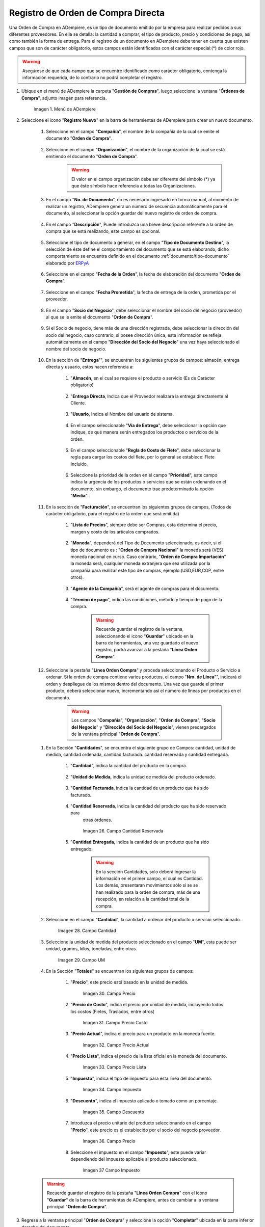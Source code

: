 .. _ERPyA: http://erpya.com
.. _documento/orden-de-compra:

**Registro de Orden de Compra Directa**
=======================================

Una Orden de Compra en ADempiere, es un tipo de documento emitido por la empresa para realizar pedidos a sus diferentes proveedores. En ella se detalla: la cantidad a comprar, el tipo de producto, precio y condiciones de pago, así como también la forma de entrega.
Para el registro de un documento en ADempiere debe tener en cuenta que existen campos que son de carácter obligatorio, estos campos están identificados con el carácter especial:(*) de color rojo.


.. warning::

	Asegúrese  de que cada campo que se encuentre identificado como carácter obligatorio, contenga la información requerida, de lo contrario no podrá completar el registro.


#. Ubique en el menú de ADempiere la carpeta "**Gestión de Compras**", luego seleccione la ventana "**Órdenes de Compra**", adjunto imagen para referencia.

			 .. documento/orden-de-compra-01

			 .. figure:: resources/menu.png
					:align: center
					:alt: Menú de ADempiere

					Imagen 1. Menú de ADempiere

#. Seleccione el icono "**Registro Nuevo**" en la barra de herramientas de ADempiere para crear un nuevo documento.

			.. documento/orden-de-compra-02

			.. figure:: resources/registronuevo.png
				 :align: center
				 :alt: Registro Nuevo

					Imagen 2. Registro Nuevo

		#. Seleccione en el campo "**Compañía**", el nombre de la compañía de la cual se emite el documento "**Orden de Compra**".

			.. documento/orden-de-compra-03

			.. figure:: resources/compania.png
				 :align: center
				 :alt: Campo Compañía

					Imagen 3. Campo Compañía

		#. Seleccione en el campo "**Organización**", el nombre de la organización de la cual se está emitiendo el documento "**Orden de Compra**".


			.. documento/orden-de-compra-04

			.. figure:: resources/organizacion.png
				 :align: center
				 :alt: Campo Organización

					Imagen 4. Campo Organización

			.. warning::

				El valor en el campo organización debe ser diferente del símbolo (*) ya que éste símbolo hace referencia a todas las Organizaciones.


		#. En el campo "**No. de Documento**", no es necesario ingresarlo en forma manual, al momento de realizar un registro, ADempiere genera un número de secuencia automáticamente para el documento, al seleccionar la opción guardar del nuevo registro de orden de compra.

				.. documento/orden-de-compra-05

				.. figure:: resources/numdoc.png
					 :align: center
					 :alt: Campo No. del Documento

					 	Imagen 5. Campo No. del Documento

		#. En el campo "**Descripción**", Puede introduzca una breve descripción referente a la orden de compra que se está realizando, este campo es opcional.

				.. documento/orden-de-compra-06

				.. figure:: resources/descripcion.png
					 :align: center
					 :alt: Campo Descripción

	 				  Imagen 6. Campo Descripción

		#. Seleccione el tipo de documento a generar, en el campo "**Tipo de Documento Destino**", la selección de éste define el comportamiento del documento que se está elaborando, dicho comportamiento se encuentra definido en el documento :ref:`documento/tipo-documento` elaborado por `ERPyA`_

				.. documento/orden-de-compra-07

				.. figure:: resources/tipodoc.png
					 :align: center
					 :alt: Campo Tipo de Documento Destino

			 			Imagen 7. Campo Tipo de Documento Destino

		#. Seleccione en el campo "**Fecha de la Orden**", la fecha de elaboración del documento "**Orden de Compra**".

					.. documento/orden-de-compra-08

					.. figure:: resources/fechaord.png
						 :align: center
						 :alt: Campo Fecha de la Orden

							Imagen 8. Campo Fecha de la Orden

		#. Seleccione en el campo "**Fecha Prometida**", la fecha de entrega de la orden, prometida por el proveedor.

							.. documento/orden-de-compra-09

							.. figure:: resources/fechapro.png
								 :align: center
								 :alt: Campo Fecha Prometida

								  Imagen 9. Campo Fecha Prometida

		#. En el campo "**Socio del Negocio**", debe seleccionar el nombre del socio del negocio (proveedor) al que se le emite el documento "**Orden de Compra**".

							.. documento/orden-de-compra-10

							.. figure:: resources/socio.png
								 :align: center
								 :alt: Campo Socio del Negocio

								  Imagen 10. Campo Socio del Negocio

		#. Si el Socio de negocio, tiene más de una dirección registrada, debe seleccionar la dirección del socio del negocio, caso contrario, si posee dirección única, esta información se refleja automáticamente en el campo "**Dirección del Socio del Negocio**" una vez haya seleccionado el nombre del socio de negocio.

							.. documento/orden-de-compra-11

							.. figure:: resources/direcsocio.png
								 :align: center
								 :alt: Campo Dirección del Socio del Negocio

								  Imagen 11. Campo Dirección del Socio del Negocio

		#. En la sección de "**Entrega**"", se encuentran los siguientes grupos de campos: almacén, entrega directa y usuario, estos hacen referencia a:

					 #. "**Almacén**, en el cual se requiere el producto o servicio (Es de Carácter     obligatorio)

							.. documento/orden-de-compra-12

							.. figure:: resources/almacen1.png
								 :align: center
								 :alt: Campo Almacen

								  Imagen 12 . Campo Almacen

					 #. "**Entrega Directa**, Indica que el Proveedor realizará la entrega directamente al Cliente.

							.. documento/orden-de-compra-13

							.. figure:: resources/entregadirecta.png
								 :align: center
								 :alt: Campo Entrega Directa

								  Imagen 13. Campo Entrega Directa


					 #. "**Usuario**, Indica el Nombre del usuario de sistema.

							.. documento/orden-de-compra-14

							.. figure:: resources/usuario.png
								 :align: center
								 :alt: Campo Usuario

								  Imagen 14. Campo Usuario

					 #. En el campo seleccionable "**Vía de Entrega**", debe seleccionar la opción que indique, de qué manera serán entregados los productos o servicios de la orden.

							.. documento/orden-de-compra-15

							.. figure:: resources/entrega.png
								 :align: center
								 :alt: Campo Vía de Entrega

								  Imagen 15. Campo Vía de Entrega

					 #. En el campo seleccionable "**Regla de Costo de Flete**", debe seleccionar la regla para cargar los costos del flete, por lo general se establece: Flete Incluido.

							.. documento/orden-de-compra-16

							.. figure:: resources/regla.png
								 :align: center
								 :alt: Campo Regla de Costo de Flete

								  Imagen 16. Campo Regla de Costo de Flete

					 #. Seleccione la prioridad de la orden en el campo "**Prioridad**", este campo indica la urgencia de los productos o servicios que se están ordenando en el documento, sin embargo, el documento trae predeterminado la opción "**Media**".

							.. documento/orden-de-compra-17

							.. figure:: resources/prioridad.png
								 :align: center
								 :alt: Campo Prioridad

								  Imagen 17. Campo Prioridad

		#. En la sección de "**Facturación**", se encuentran los siguientes grupos de campos, (Todos de carácter obligatorio, para el registro de la orden que será emitida)

						#. "**Lista de Precios**", siempre debe ser Compras, esta determina el precio, margen y costo de los artículos comprados.

							.. documento/orden-de-compra-18

							.. figure:: resources/campolistadeprecios.png
								 :align: center
								 :alt: Campo Lista de precio

								  Imagen 18. Campo Lista de precios

						#. "**Moneda**", dependerá del Tipo de Documento seleccionado, es decir, si el tipo de documento es : "**Orden de Compra Nacional**" la moneda será (VES) moneda nacional en curso. Caso contrario, "**Orden de Compra Importación**" la moneda será, cualquier moneda extranjera que sea utilizada por la compañía para realizar este tipo de compras, ejemplo:(USD,EUR,COP, entre otros).

							.. documento/orden-de-compra-19

							.. figure:: resources/cmoneda.png
								 :align: center
								 :alt: Campo Moneda

								  Imagen 19. Campo Moneda

						#. "**Agente de la Compañía**", será el agente de compras para el documento.

							.. documento/orden-de-compra-20

							.. figure:: resources/Agentecompañia.png
								 :align: center
								 :alt: Campo Agente Compañia

								  Imagen 20. Campo Agente Compañía

						#. "**Término de pago**", indica las condiciones, método y tiempo de pago de la compra.

		 					.. documento/orden-de-compra-21

							.. figure:: resources/terminodepago.png
								 :align: center
								 :alt: Campo Término de pago

								  Imagen 21. Campo término de pago

							.. warning::

								Recuerde guardar el registro de la ventana, seleccionando el icono "**Guardar**" ubicado en la barra de herramientas, una vez guardado el nuevo registro, podrá  avanzar a la pestaña "**Línea Orden Compra**".


		#. Seleccione la pestaña "**Línea Orden Compra**" y proceda seleccionando el Producto o Servicio a ordenar. Si la orden de compra contiene varios productos, el campo "**Nro. de Línea**"", indicará el orden y despliegue de los mismos dentro del documento. Una vez que guarde el primer producto, deberá seleccionar nuevo, incrementando así el número de líneas por productos en el documento.

			.. warning::

				Los campos "**Compañía**", "**Organización**", "**Orden de Compra**", "**Socio del Negocio**" y "**Dirección del Socio del Negocio**", vienen precargados de la ventana principal "**Orden de Compra**".


		.. documento/orden-de-compra-22

		.. figure:: resources/linea.png
				:align: center
				:alt: Línea Orden Compra

				 Imagen 22. Línea Orden Compra

		#. En la Sección "**Cantidades**", se encuentra el siguiente grupo de Campos: cantidad, unidad de medida, cantidad ordenada, cantidad facturada. cantidad reservada y cantidad entregada.


						#. "**Cantidad**", indica la cantidad del producto  en la compra.

							.. documento/orden-de-compra-23

							.. figure:: resources/cantidad.png
								 :align: center
								 :alt: Campo Cantidad

								  Imagen 23. Campo

						#. "**Unidad de Medida**, indica la unidad de medida del producto ordenado.

							.. documento/orden-de-compra-24

							.. figure:: resources/unidadmedida.png
								:align: center
								:alt: Campo Unidad de Medida

								 Imagen 24. Campo Unidad de Medida



						#. "**Cantidad Facturada**, indica la cantidad de un producto que ha sido facturado.

							.. documento/orden-de-compra-25

							.. figure:: resources/cantidadfacturada.png
									 :align: center
									 :alt: Campo Cantidad Facturada

										 Imagen 25. Campo Cantidad Facturada


						#. "**Cantidad Reservada**, indica la cantidad del producto que ha sido reservado para
							otras órdenes.

							.. documento/orden-de-compra-26

							.. figure:: resources/cantidadreservada.png
								 :align: center
								 :alt: Campo Cantidad Reservada

								 Imagen 26. Campo Cantidad Reservada


						#. "**Cantidad Entregada**, indica la cantidad de un producto que ha sido entregado.

							.. documento/orden-de-compra-27

							.. figure:: resources/cantidadentregada.png
								 :align: center
								 :alt: Campo Cantidad Entregada

								  Imagen 27. Campo Cantidad Entregada


							.. warning::

								En la sección Cantidades, solo deberá ingresar  la información en el primer campo, el cual es Cantidad. Los demás, presentaran movimientos sólo sí se se han realizado para la orden de compra, más de una recepción, en relación a la cantidad total de la compra.


		#. Seleccione en el campo "**Cantidad**", la cantidad a ordenar del producto o servicio seleccionado.

							.. documento/orden-de-compra-28

							.. figure:: resources/cantidad.png
								 :align: center
								 :alt: Campo Cantidad

								 Imagen 28. Campo Cantidad


		#. Seleccione la unidad de medida del producto seleccionado en el campo "**UM**", esta puede ser unidad, gramos, kilos, toneladas, entre otras.

							.. documento/orden-de-compra-29

							.. figure:: resources/unidmedida.png
								 :align: center
								 :alt: Campo UM

								 Imagen 29. Campo UM

		#. En la Sección "**Totales**" se encuentran los siguientes grupos de campos:

						#. "**Precio**", este precio está basado en la unidad de medida.

							.. documento/orden-de-compra-30

							.. figure:: resources/precio.png
								 :align: center
								 :alt: Campo Precio

								 Imagen 30. Campo Precio

	 					#. "**Precio de Costo**", indica el precio por unidad de medida, incluyendo todos los costos (Fletes, Traslados, entre otros)

							.. documento/orden-de-compra-31

							.. figure:: resources/preciocosto.png
								 :align: center
								 :alt: Campo Precio Costo

								 Imagen 31. Campo Precio Costo


						#. "**Precio Actual**", indica el precio para un producto en la moneda fuente.

							.. documento/orden-de-compra-32

							.. figure:: resources/precioactual.png
								 :align: center
								 :alt: Campo Precio Actual

								 Imagen 32. Campo Precio Actual

						#. "**Precio Lista**", indica el precio de la lista oficial en la moneda del documento.

							.. documento/orden-de-compra-33

							.. figure:: resources/preciolista.png
								 :align: center
								 :alt: Campo Precio Lista

								 Imagen 33. Campo Precio Lista

						#. "**Impuesto**", indica el tipo de impuesto para esta línea del documento.

							.. documento/orden-de-compra-34

							.. figure:: resources/impuesto.png
								 :align: center
								 :alt: Campo Impuesto

								 Imagen 34. Campo Impuesto

						#. "**Descuento**", indica el impuesto aplicado o tomado como un porcentaje.

							.. documento/orden-de-compra-35

							.. figure:: resources/descuento.png
								 :align: center
								 :alt: Campo Descuento

								 Imagen 35. Campo Descuento

						#. Introduzca el precio unitario del producto seleccionando en el campo "**Precio**", este precio es el establecido por el socio del negocio proveedor.

							.. documento/orden-de-compra-36

							.. figure:: resources/precio.png
								 :align: center
								 :alt: Campo Precio

								 Imagen 36. Campo Precio

						#. Seleccione el impuesto en el campo "**Impuesto**", este puede variar dependiendo del impuesto aplicable al producto seleccionado.

							.. documento/orden-de-compra-37

							.. figure:: resources/impuesto.png
								 :align: center
								 :alt: Campo Impuesto

								 Imagen 37 Campo Impuesto

		.. warning::

			Recuerde guardar el registro de la pestaña "**Línea Orden Compra**" con el icono "**Guardar**" de la barra de herramientas de ADempiere, antes de cambiar a la ventana principal "**Orden de Compra**".


#. Regrese a la ventana principal "**Orden de Compra**" y seleccione la opción "**Completar**" ubicada en la parte inferior derecha del documento.

			 .. documento/orden-de-compra-38

			 .. figure:: resources/ventanaycompletar.png
					:align: center
					:alt: Opción Completar

					Imagen 38. Opción Completar
